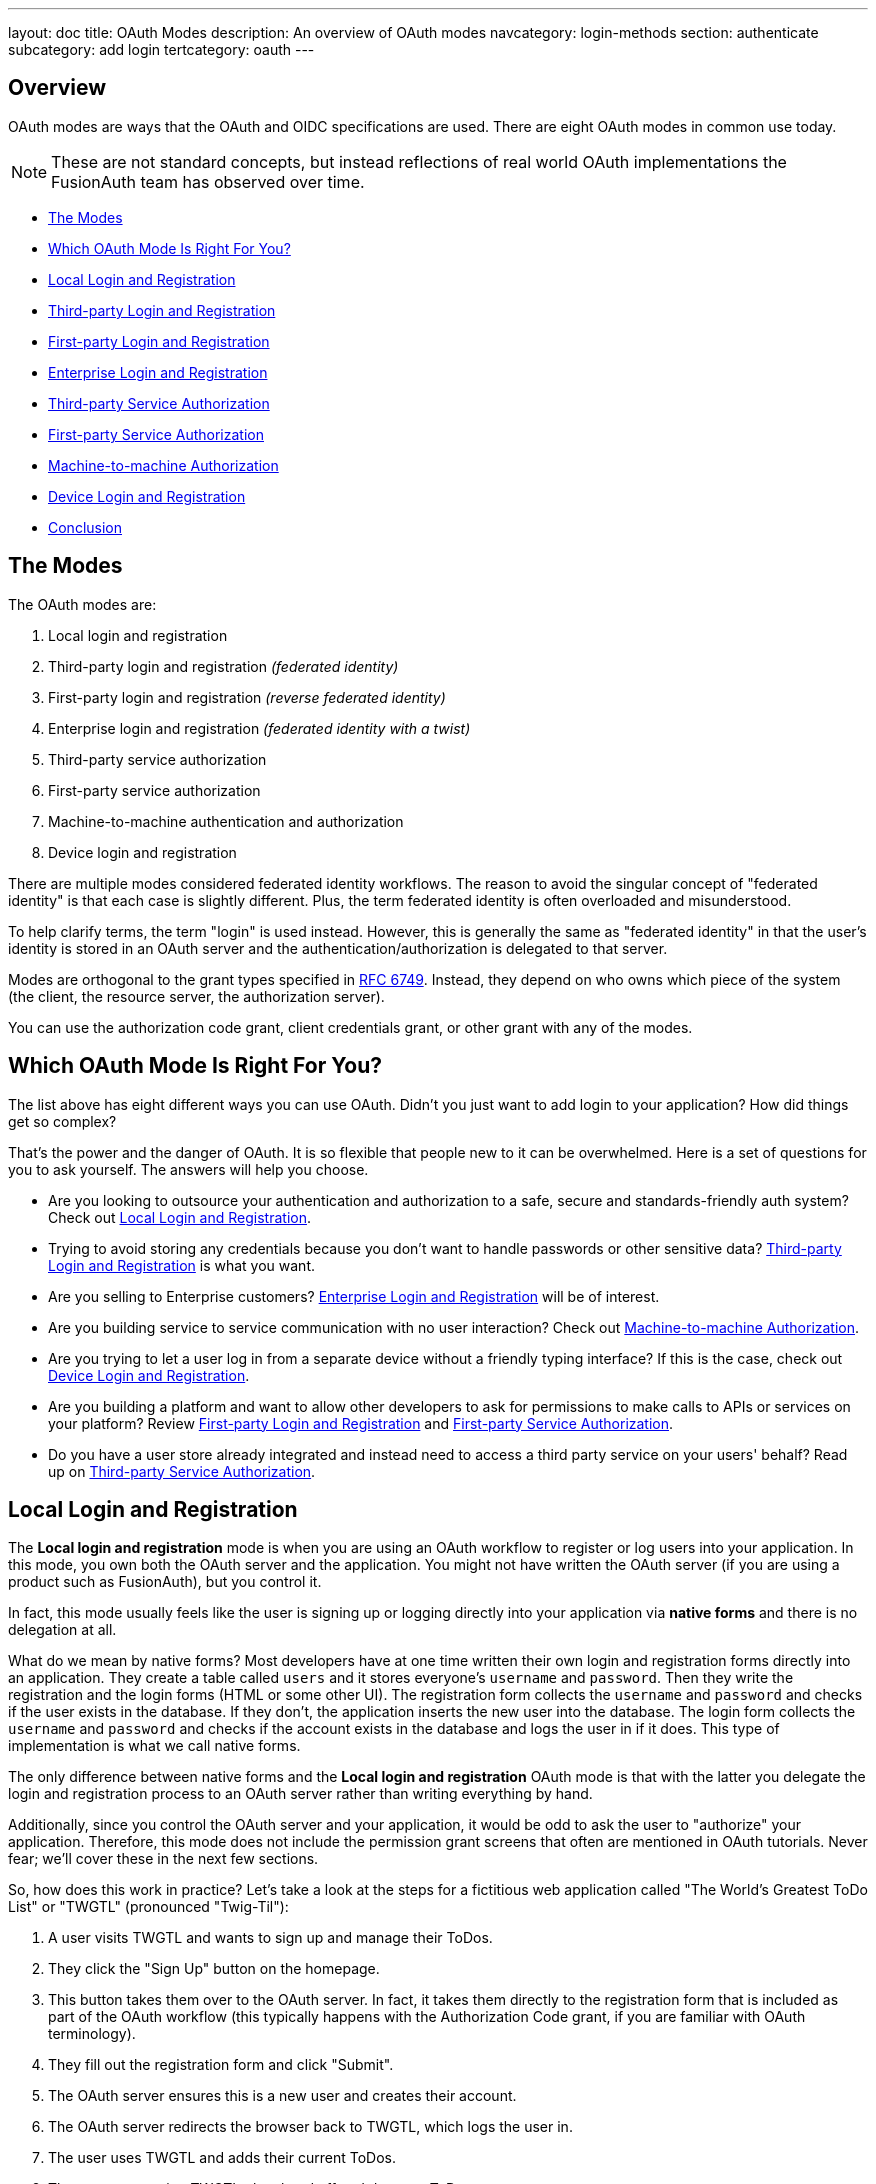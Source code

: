 ---
layout: doc
title: OAuth Modes
description: An overview of OAuth modes
navcategory: login-methods
section: authenticate
subcategory: add login
tertcategory: oauth
---

:sectnumlevels: 0

== Overview

OAuth modes are ways that the OAuth and OIDC specifications are used. There are eight OAuth modes in common use today. 

[NOTE.note]
====
These are not standard concepts, but instead reflections of real world OAuth implementations the FusionAuth team has observed over time.
====

* <<The Modes>>
* <<Which OAuth Mode Is Right For You?>>
* <<Local Login and Registration>>
* <<Third-party Login and Registration>>
* <<First-party Login and Registration>>
* <<Enterprise Login and Registration>>
* <<Third-party Service Authorization>>
* <<First-party Service Authorization>>
* <<Machine-to-machine Authorization>>
* <<Device Login and Registration>>
* <<Conclusion>>

== The Modes

The OAuth modes are:

1. Local login and registration
2. Third-party login and registration _(federated identity)_
3. First-party login and registration _(reverse federated identity)_
4. Enterprise login and registration _(federated identity with a twist)_
5. Third-party service authorization
6. First-party service authorization
7. Machine-to-machine authentication and authorization
8. Device login and registration

There are multiple modes considered federated identity workflows. The reason to avoid the singular concept of "federated identity" is that each case is slightly different. Plus, the term federated identity is often overloaded and misunderstood. 

To help clarify terms, the term "login" is used instead. However, this is generally the same as "federated identity" in that the user's identity is stored in an OAuth server and the authentication/authorization is delegated to that server.

Modes are orthogonal to the grant types specified in https://tools.ietf.org/html/rfc6749[RFC 6749]. Instead, they depend on who owns which piece of the system (the client, the resource server, the authorization server). 

You can use the authorization code grant, client credentials grant, or other grant with any of the modes.

== Which OAuth Mode Is Right For You?

The list above has eight different ways you can use OAuth. Didn't you just want to add login to your application? How did things get so complex?

That's the power and the danger of OAuth. It is so flexible that people new to it can be overwhelmed. Here is a set of questions for you to ask yourself. The answers will help you choose.

* Are you looking to outsource your authentication and authorization to a safe, secure and standards-friendly auth system? Check out <<Local Login and Registration>>.
* Trying to avoid storing any credentials because you don't want to handle passwords or other sensitive data? <<Third-party Login and Registration>> is what you want.
* Are you selling to Enterprise customers? <<Enterprise Login and Registration>> will be of interest.
* Are you building service to service communication with no user interaction? Check out <<Machine-to-machine Authorization>>.
* Are you trying to let a user log in from a separate device without a friendly typing interface? If this is the case, check out <<Device Login and Registration>>.
* Are you building a platform and want to allow other developers to ask for permissions to make calls to APIs or services on your platform? Review <<First-party Login and Registration>> and <<First-party Service Authorization>>.
* Do you have a user store already integrated and instead need to access a third party service on your users' behalf? Read up on <<Third-party Service Authorization>>.

== Local Login and Registration

The **Local login and registration** mode is when you are using an OAuth workflow to register or log users into your application. In this mode, you own both the OAuth server and the application. You might not have written the OAuth server (if you are using a product such as FusionAuth), but you control it.

In fact, this mode usually feels like the user is signing up or logging directly into your application via **native forms** and there is no delegation at all.

What do we mean by native forms? Most developers have at one time written their own login and registration forms directly into an application. They create a table called `users` and it stores everyone's `username` and `password`. Then they write the registration and the login forms (HTML or some other UI). The registration form collects the `username` and `password` and checks if the user exists in the database. If they don't, the application inserts the new user into the database. The login form collects the `username` and `password` and checks if the account exists in the database and logs the user in if it does. This type of implementation is what we call native forms.

The only difference between native forms and the **Local login and registration** OAuth mode is that with the latter you delegate the login and registration process to an OAuth server rather than writing everything by hand.

Additionally, since you control the OAuth server and your application, it would be odd to ask the user to "authorize" your application. Therefore, this mode does not include the permission grant screens that often are mentioned in OAuth tutorials. Never fear; we'll cover these in the next few sections.

So, how does this work in practice? Let's take a look at the steps for a fictitious web application called "The World's Greatest ToDo List" or "TWGTL" (pronounced "Twig-Til"):

1. A user visits TWGTL and wants to sign up and manage their ToDos.
2. They click the "Sign Up" button on the homepage.
3. This button takes them over to the OAuth server. In fact, it takes them directly to the registration form that is included as part of the OAuth workflow (this typically happens with the Authorization Code grant, if you are familiar with OAuth terminology).
4. They fill out the registration form and click "Submit".
5. The OAuth server ensures this is a new user and creates their account.
6. The OAuth server redirects the browser back to TWGTL, which logs the user in.
7. The user uses TWGTL and adds their current ToDos.
8. The user stops using TWGTL; they head off and do some ToDos.
9. Later, the user comes back to TWGTL and needs to sign in to check off some ToDos. They click the `My Account` link at the top of the page.
10. This takes the user to the OAuth server's login page.
11. The user types in their username and password.
12. The OAuth server confirms their identity.
13. The OAuth server redirects the browser back to TWGTL, which logs the user in.
14. The user interacts with the TWGTL application, checking off those ToDos.

The user feels like they are registering and logging into TWGTL directly, but in fact, TWGTL is delegating this functionality to the OAuth server. The user is none-the-wiser so this is why we call this mode *Local login and registration*.

image::core-concepts/modes/login-screen-local-mode.png[I bet your login screen will be much prettier.,width=1200,role=bottom-cropped]

This mode allows you to control the entire login experience, yet still have it abstracted from all of your applications.

[NOTE.note]
====
The details of this mode have implications for the security best practices recommended by some of the standards bodies for native apps. In particular, the https://tools.ietf.org/html/rfc8252[OAuth 2.0 for Native Apps] Best Current Practices (BCP) recommends against using a webview:

> This best current practice requires that native apps MUST NOT use embedded user-agents to perform authorization requests...

This is because the "embedded user-agents", also known as webviews, are under control of the mobile application developer in a way that the system browser is not. 

If you are operating in a mode where the OAuth server is under a different party's control, such as the third-party login that we'll cover next, this prohibition makes sense. But in this mode, you control everything. In that case, the chances of a malicious webview being able to do extra damage is minimal, and must be weighed against the user interface issues associated with popping out to a system browser for authentication.
====

== Third-party Login and Registration

The **Third-party login and registration** mode is typically implemented with the classic "Login with ..." buttons you see in many applications. These buttons let users sign up or log in to your application by logging into one of their other accounts (i.e. Facebook or Google). Here, your application sends the user over to Facebook or Google to log in.

Let's use Facebook as an example OAuth provider. In most cases, your application will need to use one or more APIs from the OAuth provider in order to retrieve information about the user or do things on behalf of the user (for example sending a message on behalf of the user). In order to use those APIs, the user has to grant your application permissions. To accomplish this, the third-party service usually shows the user a screen that asks for certain permissions. These are called "scopes" in the OAuth specifications. We'll refer to these screens as the "permission grant screen" throughout the rest of the document.

For example, Facebook will present a screen asking the user to share their email address with your application. Once the user grants these permissions, your application can call the Facebook APIs using an access token.

Here's an example of the Facebook permission grant screen, where Zapier would like to access a user's email address:

image::core-concepts/modes/facebook-permissions-screen.png[The Facebook permissions grant screen for Zapier.,width=1200]

After the user has logged into the third-party OAuth server and granted your application permissions, they are redirected back to your application and logged into it.

This mode is different from the previous mode because the user logged in but also granted your application permissions to the service (Facebook). This is one reason so many applications leverage "Login with Facebook" or other social integrations. It not only logs the user in, but also gives them access to call the Facebook APIs on the user's behalf.

Social logins are the most common examples of this mode, but there are plenty of other third-party OAuth servers beyond social networks (GitHub or Discord for example).

This mode is a good example of federated identity. Here, the user's identity (username and password) is stored in the third-party system. They are using that system to register or log in to your application.

How does this work in practice? Let's take a look at the steps for our TWGTL application if we want to use Facebook to register and log users in:

1. A user visits TWGTL and wants to sign up and manage their ToDos.
2. They click the "Sign Up" button on the homepage.
3. On the login and registration screen, the user clicks the "Login with Facebook" button.
4. This button takes them over to Facebook's OAuth server.
5. They log in to Facebook (if they aren't already logged in).
6. Facebook presents the user with the permission grant screen based on the permissions TWGTL needs. This is done using OAuth scopes.
7. Facebook redirects the browser back to TWGTL, which logs the user in. TWGTL also calls Facebook APIs to retrieve the user's information.
8. The user begins using TWGTL and adds their current ToDos.
9. The user stops using TWGTL; they head off and do some ToDos.
10. Later, the user comes back to TWGTL and needs to log in to check off some of their ToDos. They click the `My Account` link at the top of the page.
11. This takes the user to the TWGTL login screen that contains the "Login with Facebook" button.
12. Clicking this takes the user back to Facebook and they repeat the same process as above.

You might be wondering if the **Third-party login and registration** mode can work with the **Local login and registration** mode. Absolutely! This is what I like to call **Nested federated identity**. Basically, your application delegates its registration and login forms to an OAuth server like FusionAuth.

Your application also allows users to sign in with Facebook by enabling that feature of the OAuth server (FusionAuth calls this the link:/docs/v1/tech/identity-providers/facebook[Facebook Identity Provider]. It's a little more complex, but the flow looks something like this:

1. A user visits TWGTL and wants to sign up and manage their ToDos.
2. They click the "Sign Up" button on the homepage.
3. This button takes them over to the OAuth server's login page.
4. On this page, there is a button to "Login with Facebook" and the user clicks that.
5. This button takes them over to Facebook's OAuth server.
6. They log in to Facebook.
7. Facebook presents the user with the permission grant screen.
8. The user authorizes the requested permissions.
9. Facebook redirects the browser back to TWGTL's OAuth server, which reconciles out the user's account. 
10. TWGTL's OAuth server redirects the user back to the TWGTL application.
11. The user is logged into TWGTL.

[NOTE.note]
====
What does "reconcile out" mean? To reconcile a user with a remote system means optionally creating a local account and then attaching data and identity from a remote data source like Facebook to that account. The remote account is the authority and the local account is modified as needed to reflect remote data.
====

The nice part about this workflow is that TWGTL doesn't have to worry about integrating with Facebook (or any other provider) or reconciling the user's account. That's handled by the OAuth server. It's also possible to delegate to additional OAuth servers, easily adding "Login with Google" or "Login with Apple".

== First-party Login and Registration

The **First-party login and registration** mode is the inverse of the **Third-party login and registration** mode. Basically, if you happen to be an organization like Facebook in the examples above and your customer is playing the role of TWGTL, you are providing the OAuth server to your customer.

One benefit of using OAuth for this is that you are also providing a way for them to call your APIs on behalf of your users. 

This type of setup is not just reserved for the massive social networks like Facebook and Google. More and more companies are offering this functionality to their customers and partners, therefore becoming platforms. 

== Enterprise Login and Registration

The **Enterprise login and registration** mode is when your application allows users to sign up or log in with an enterprise identity provider such as a corporate Active Directory. This mode is very similar to the **Third-party login and registration** mode, but with a few critical differences. 

First, it rarely requires the user to grant permissions to your application using a granting screen. Typically, a user does not have the option to grant or restrict permissions for your application, since such permissions are managed by IT in an enterprise directory or, less commonly, within your application.

Second, this mode does not apply to all users of an application. In most cases, this mode is only available to the subset of users who exist in the enterprise directory. The rest of your users will either log in directly to your application using **Local login and registration** or through the **Third-party login and registration** mode. In some cases, the user's email address determines the authentication source. 

You might have noticed some login forms only ask for your email on the first step like this:

image::core-concepts/modes/email-requested-at-login.png[For Zapier, the user's email address is requested before any password.,width=1200,role=bottom-cropped]

Knowing a user's email domain allows the OAuth server to determine where to send the user to log in or if they should log in locally. If you work at Example Company, proud purveyors of TWGTL, providing `richard@example.com` to the login screen allows the OAuth server to know you are an employee and should be authenticated against a corporate authentication source. If instead you enter `dinesh@gmail.com`, you won't be authenticated against that directory.

Outside of these differences, this mode behaves much the same as the **Third-party login and registration** mode.

This is the final mode where users can register and log in to your application. The remaining modes are used entirely for authorization, usually to application programming interfaces (APIs). We'll cover these modes next.

== Third-party Service Authorization

The third-party service authorization mode is quite different from the **Third-party login and registration** mode; don't be deceived by the similar names. Here, the user is already logged into your application. The login could have been through a native form (as discussed above) or using the **Local login and registration** mode, the **Third-party login and registration** mode, or the **Enterprise login and registration** mode. Since the user is already logged in, all they are doing is granting access for your application to call third-party's APIs on their behalf.

For example, let's say a user has an account with TWGTL, but each time they complete a ToDo, they want to let their followers on WUPHF know. WUPHF is a fictional up and coming social network. To accomplish this, TWGTL provides an integration that will automatically send a WUPHF when the user completes a ToDo. The integration uses the WUPHF APIs and calling those requires an access token. In order to get an access token, the TWGTL application needs to log the user into WUPHF via OAuth.

To hook all of this up, TWGTL needs to add a button to the user's profile page that says "Connect your WUPHF account". Notice it doesn't say "Login with WUPHF" since the user is already logged in; the user's identity for TWGTL is not delegated to WUPHF. Once the user clicks this button, they will be taken to WUPHF's OAuth server to log in and grant the necessary permissions for TWGTL to WUPHF for them.

Since WUPHF doesn't actually exist, here's an example screenshot from Buffer, a service which posts to your social media accounts such as Twitter.

image::core-concepts/modes/buffer-connect-prompt.png[Buffer would like to connect to your accounts.,width=1200,role=bottom-cropped]

When you connect a Twitter account to Buffer, you'll see a screen like this:

image::core-concepts/modes/buffer-connect-twitter.png[Buffer would like to connect to your Twitter account.,width=1200]

The workflow for this mode looks like:

1. A user visits TWGTL and logs into their account.
2. They click the "My Profile" link.
3. On their account page, they click the "Connect your WUPHF account" button.
4. This button takes them over to WUPHF's OAuth server.
5. They log in to WUPHF.
6. WUPHF presents the user with the "permission grant screen" and asks if TWGTL can WUPHF on their behalf.
7. The user grants TWGTL this permission.
8. WUPHF redirects the browser back to TWGTL where it calls WUPHF's OAuth server to get an access token.
9. TWGTL stores the access token in its database and can now call WUPHF APIs on behalf of the user. Success!

== First-party Service Authorization

The **First-party service authorization** mode is the inverse of the **Third-party service authorization** mode. When another application wishes to call your APIs on behalf of one of your users, you are in this mode. Here, your application is the "third-party service" discussed above. Your application asks the user if they want to grant the other application specific permissions. Basically, if you are building a platform and want developers to be able to call your APIs on behalf of their users, you'll need to support this OAuth mode.

With this mode, your OAuth server might display a "permission grant screen" to the user asking if they want to grant the third-party application permissions to your APIs. This isn't strictly necessary and depends on your requirements, but if it is, you want custom scopes.

Custom scopes are not currently supported in FusionAuth; here's the https://github.com/FusionAuth/fusionauth-issues/issues/275[GitHub tracking issue].

== Machine-to-machine Authorization

The **Machine-to-machine authorization** OAuth mode is different from the previous modes we've covered. This mode does not involve users at all. Rather, it allows an application to interact with another application. Normally, this is backend services communicating with each other via APIs.

Here, one backend needs to be granted access to the other. We'll call the first backend the source and the second backend the target. 

To accomplish this, the source authenticates with the OAuth server. The OAuth server confirms the identity of the source and then returns a token that the source will use to call the target. This token can also include permissions that are used by the target to authorize the call the source is making.

Using our TWGTL example, let's say that TWGTL has two microservices: one to manage ToDos and another to send WUPHFs. The ToDo microservice needs to call the WUPHF microservice. The WUPHF microservice needs to ensure that any caller is allowed to use its APIs before it WUPHFs. 

image::core-concepts/modes/client-credentials-grant.svg[The WUPHF microservice needs to ensure the TWGTL microservice is authorized.,width=1200]

The workflow for this mode looks like:

1. The ToDo microservice authenticates with the OAuth server.
2. The OAuth server returns a token to the ToDo microservice.
3. The ToDo microservice calls an API in the WUPHF microservice and includes the token in the request.
4. The WUPHF microservice verifies the token by calling the OAuth server (or verifying the token itself if the token is a JWT).
5. If the token is valid, the WUPHF microservice performs the operation.

== Device Login and Registration

The **Device login and registration** mode is used to log in to (or register) a user's account on a device that doesn't have a rich input device like a keyboard. In this case, a user connects the device to their account, usually to ensure their account is active and the device is allowed to use it.

A good example of this mode is setting up a streaming app on an Apple TV, smart TV, or other device such as a Roku. In order to ensure you have a subscription to the streaming service, the app needs to verify the user's identity and connect to their account. The app on the Apple TV device displays a code and a URL and asks the user to visit the URL. The workflow for this mode is as follows:

1. The user opens the app on the Apple TV.
2. The app displays a code and a URL.
3. The user types in the URL displayed by the Apple TV on their phone or computer.
4. The user is taken to the OAuth server and asked for the code.
5. The user submits this form and is taken to the login page.
6. The user logs into the OAuth server.
7. The user is taken to a "Finished" screen.
8. A few seconds later, the device is connected to the user's account.

This mode often takes a bit of time to complete because the app on the Apple TV is polling the OAuth server. 

== Conclusion

Modes are reflective of the flexibility of OAuth. Picking the right mode, or set of modes, can help you pick the correct identity architecture for the problem you are solving.
